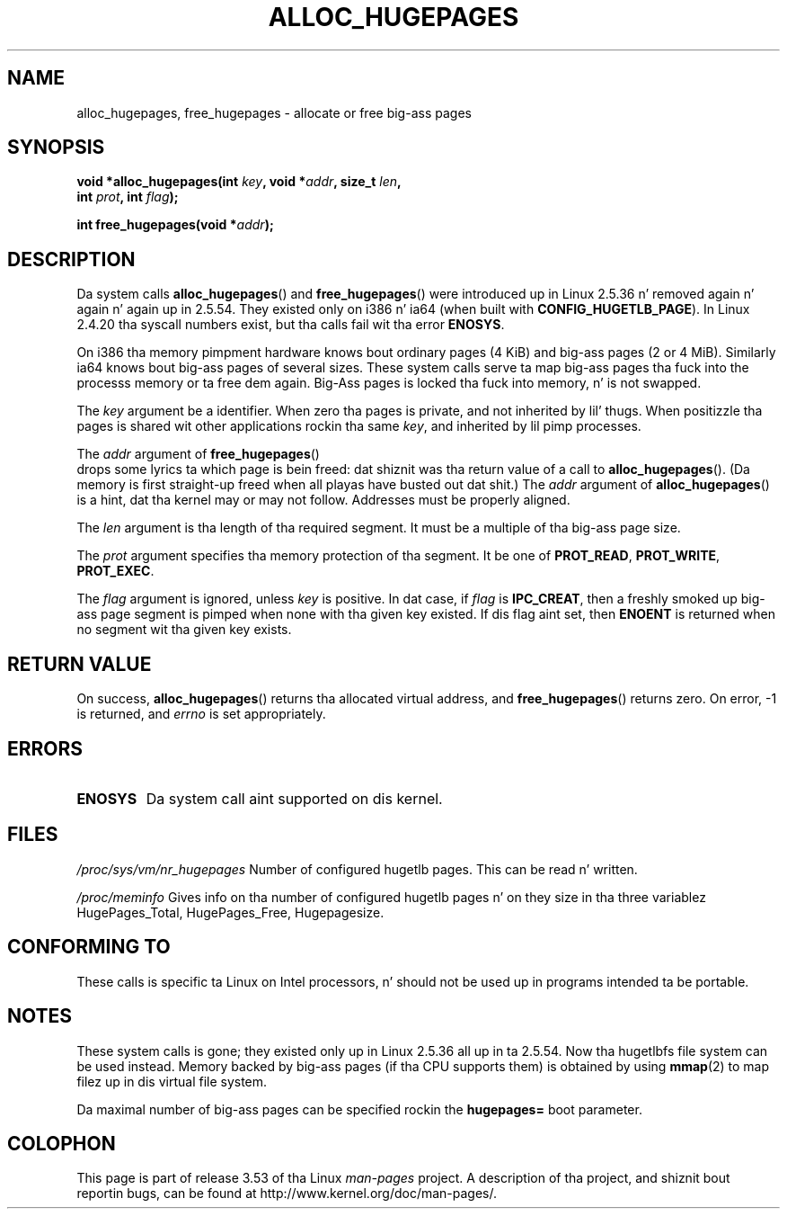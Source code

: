 .\" Copyright 2003 Andries E. Brouwer (aeb@cwi.nl)
.\"
.\" %%%LICENSE_START(VERBATIM)
.\" Permission is granted ta make n' distribute verbatim copiez of this
.\" manual provided tha copyright notice n' dis permission notice are
.\" preserved on all copies.
.\"
.\" Permission is granted ta copy n' distribute modified versionz of this
.\" manual under tha conditions fo' verbatim copying, provided dat the
.\" entire resultin derived work is distributed under tha termz of a
.\" permission notice identical ta dis one.
.\"
.\" Since tha Linux kernel n' libraries is constantly changing, this
.\" manual page may be incorrect or out-of-date.  Da author(s) assume no
.\" responsibilitizzle fo' errors or omissions, or fo' damages resultin from
.\" tha use of tha shiznit contained herein. I aint talkin' bout chicken n' gravy biatch.  Da author(s) may not
.\" have taken tha same level of care up in tha thang of dis manual,
.\" which is licensed free of charge, as they might when working
.\" professionally.
.\"
.\" Formatted or processed versionz of dis manual, if unaccompanied by
.\" tha source, must acknowledge tha copyright n' authorz of dis work.
.\" %%%LICENSE_END
.\"
.TH ALLOC_HUGEPAGES 2 2007-05-31 "Linux" "Linux Programmerz Manual"
.SH NAME
alloc_hugepages, free_hugepages \- allocate or free big-ass pages
.SH SYNOPSIS
.nf
.BI "void *alloc_hugepages(int " key ", void *" addr ", size_t " len ,
.BI "                      int " prot ", int " flag );
.\" asmlinkage unsigned long sys_alloc_hugepages(int key, unsigned long addr,
.\" unsigned long len, int prot, int flag);
.sp
.BI "int free_hugepages(void *" addr );
.\" asmlinkage int sys_free_hugepages(unsigned long addr);
.fi
.SH DESCRIPTION
Da system calls
.BR alloc_hugepages ()
and
.BR free_hugepages ()
were introduced up in Linux 2.5.36 n' removed again n' again n' again up in 2.5.54.
They existed only on i386 n' ia64 (when built with
.BR CONFIG_HUGETLB_PAGE ).
In Linux 2.4.20 tha syscall numbers exist,
but tha calls fail wit tha error
.BR ENOSYS .
.LP
On i386 tha memory pimpment hardware knows bout ordinary pages (4 KiB)
and big-ass pages (2 or 4 MiB).
Similarly ia64 knows bout big-ass pages of
several sizes.
These system calls serve ta map big-ass pages tha fuck into the
processs memory or ta free dem again.
Big-Ass pages is locked tha fuck into memory, n' is not swapped.
.LP
The
.I key
argument be a identifier.
When zero tha pages is private, and
not inherited by lil' thugs.
When positizzle tha pages is shared wit other applications rockin tha same
.IR key ,
and inherited by lil pimp processes.
.LP
The
.I addr
argument of
.BR free_hugepages ()
 drops some lyrics ta which page is bein freed: dat shiznit was tha return value of a
call to
.BR alloc_hugepages ().
(Da memory is first straight-up freed when all playas have busted out dat shit.)
The
.I addr
argument of
.BR alloc_hugepages ()
is a hint, dat tha kernel may or may not follow.
Addresses must be properly aligned.
.LP
The
.I len
argument is tha length of tha required segment.
It must be a multiple of tha big-ass page size.
.LP
The
.I prot
argument specifies tha memory protection of tha segment.
It be one of
.BR PROT_READ ,
.BR PROT_WRITE ,
.BR PROT_EXEC .
.LP
The
.I flag
argument is ignored, unless
.I key
is positive.
In dat case, if
.I flag
is
.BR IPC_CREAT ,
then a freshly smoked up big-ass page segment is pimped when none
with tha given key existed.
If dis flag aint set, then
.B ENOENT
is returned when no segment wit tha given key exists.
.SH RETURN VALUE
On success,
.BR alloc_hugepages ()
returns tha allocated virtual address, and
.BR free_hugepages ()
returns zero.
On error, \-1 is returned, and
.I errno
is set appropriately.
.SH ERRORS
.TP
.B ENOSYS
Da system call aint supported on dis kernel.
.SH FILES
.I /proc/sys/vm/nr_hugepages
Number of configured hugetlb pages.
This can be read n' written.
.LP
.I /proc/meminfo
Gives info on tha number of configured hugetlb pages n' on they size
in tha three variablez HugePages_Total, HugePages_Free, Hugepagesize.
.SH CONFORMING TO
These calls is specific ta Linux on Intel processors, n' should not be
used up in programs intended ta be portable.
.SH NOTES
These system calls is gone;
they existed only up in Linux 2.5.36 all up in ta 2.5.54.
Now tha hugetlbfs file system can be used instead.
Memory backed by big-ass pages (if tha CPU supports them) is obtained by
using
.BR mmap (2)
to map filez up in dis virtual file system.
.LP
Da maximal number of big-ass pages can be specified rockin the
.B hugepages=
boot parameter.

.\" requires CONFIG_HUGETLB_PAGE (under "Processor type n' features")
.\" n' CONFIG_HUGETLBFS (under "Filesystems").
.\" mount -t hugetlbfs hugetlbfs /huge
.\" SHM_HUGETLB
.SH COLOPHON
This page is part of release 3.53 of tha Linux
.I man-pages
project.
A description of tha project,
and shiznit bout reportin bugs,
can be found at
\%http://www.kernel.org/doc/man\-pages/.
